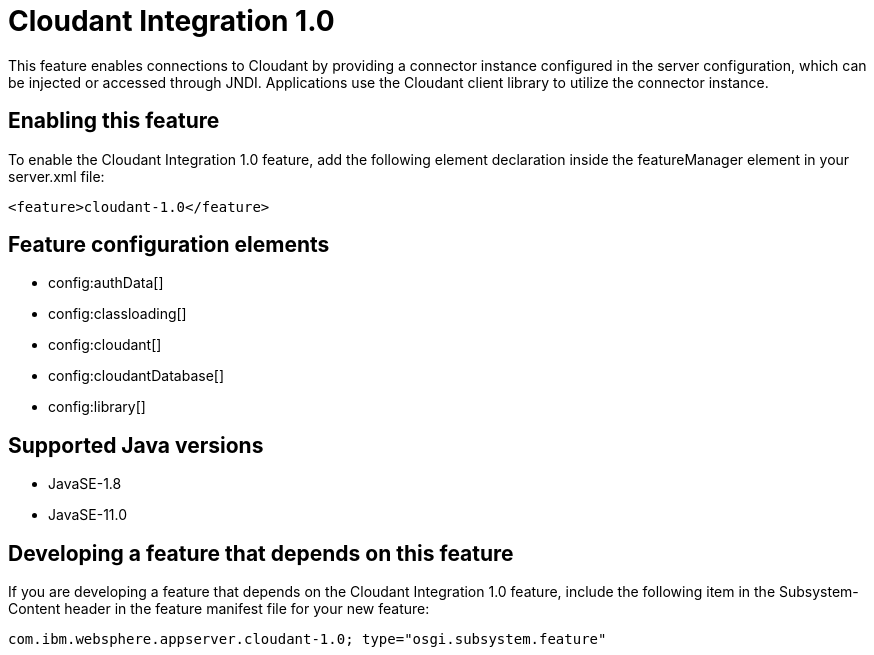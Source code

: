 = Cloudant Integration 1.0
:linkcss: 
:page-layout: feature
:nofooter: 

// tag::description[]
This feature enables connections to Cloudant by providing a connector instance configured in the server configuration, which can be injected or accessed through JNDI.  Applications use the Cloudant client library to utilize the connector instance.

// end::description[]
// tag::enable[]
== Enabling this feature
To enable the Cloudant Integration 1.0 feature, add the following element declaration inside the featureManager element in your server.xml file:


----
<feature>cloudant-1.0</feature>
----
// end::enable[]
// tag::config[]

== Feature configuration elements
* config:authData[]
* config:classloading[]
* config:cloudant[]
* config:cloudantDatabase[]
* config:library[]
// end::config[]
// tag::apis[]
// end::apis[]
// tag::requirements[]
// end::requirements[]
// tag::java-versions[]

== Supported Java versions

* JavaSE-1.8
* JavaSE-11.0
// end::java-versions[]
// tag::dependencies[]
// end::dependencies[]
// tag::feature-require[]

== Developing a feature that depends on this feature
If you are developing a feature that depends on the Cloudant Integration 1.0 feature, include the following item in the Subsystem-Content header in the feature manifest file for your new feature:


[source,]
----
com.ibm.websphere.appserver.cloudant-1.0; type="osgi.subsystem.feature"
----
// end::feature-require[]
// tag::spi[]
// end::spi[]
